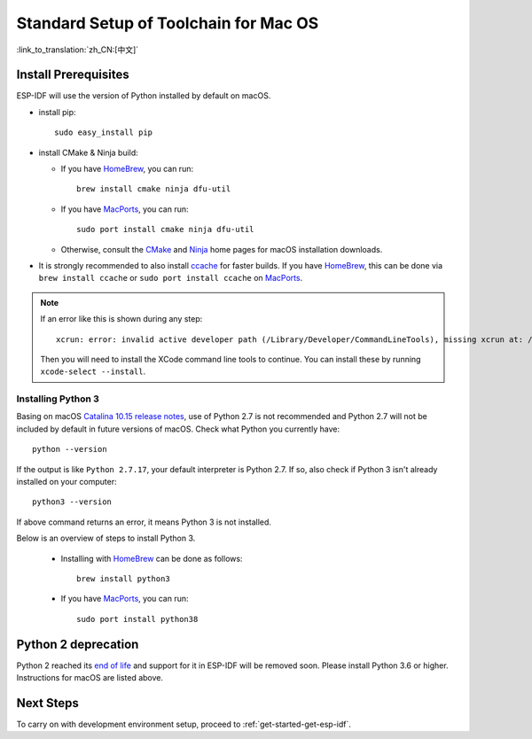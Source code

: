 **********************************************
Standard Setup of Toolchain for Mac OS
**********************************************

:link_to_translation:`zh_CN:[中文]`

Install Prerequisites
=====================

ESP-IDF will use the version of Python installed by default on macOS.

- install pip::

    sudo easy_install pip

- install CMake & Ninja build:

  - If you have HomeBrew_, you can run::

      brew install cmake ninja dfu-util

  - If you have MacPorts_, you can run::

      sudo port install cmake ninja dfu-util

  - Otherwise, consult the CMake_ and Ninja_ home pages for macOS installation downloads.

- It is strongly recommended to also install ccache_ for faster builds. If you have HomeBrew_, this can be done via ``brew install ccache`` or ``sudo port install ccache`` on MacPorts_.

.. note::
   If an error like this is shown during any step::

     xcrun: error: invalid active developer path (/Library/Developer/CommandLineTools), missing xcrun at: /Library/Developer/CommandLineTools/usr/bin/xcrun

   Then you will need to install the XCode command line tools to continue. You can install these by running ``xcode-select --install``.

Installing Python 3
-------------------

Basing on macOS `Catalina 10.15 release notes`_, use of Python 2.7 is not recommended and Python 2.7 will not be included by default in future versions of macOS. Check what Python you currently have::

  python --version

If the output is like ``Python 2.7.17``, your default interpreter is Python 2.7. If so, also check if Python 3 isn't already installed on your computer::

  python3 --version

If above command returns an error, it means Python 3 is not installed. 

Below is an overview of steps to install Python 3.

  - Installing with HomeBrew_ can be done as follows::

      brew install python3

  - If you have MacPorts_, you can run::

      sudo port install python38

Python 2 deprecation
====================

Python 2 reached its `end of life <https://www.python.org/doc/sunset-python-2/>`_ and support for it in ESP-IDF will be removed soon. Please install Python 3.6 or higher. Instructions for macOS are listed above.


Next Steps
==========

To carry on with development environment setup, proceed to :ref:`get-started-get-esp-idf`.


.. _cmake: https://cmake.org/
.. _ninja: https://ninja-build.org/
.. _ccache: https://ccache.samba.org/
.. _homebrew: https://brew.sh/
.. _MacPorts: https://www.macports.org/install.php
.. _Catalina 10.15 release notes: https://developer.apple.com/documentation/macos-release-notes/macos-catalina-10_15-release-notes
